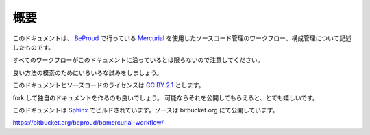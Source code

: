 概要
====

このドキュメントは、 `BeProud`_ で行っている `Mercurial`_ を使用したソースコード管理のワークフロー、構成管理について記述したものです。

すべてのワークフローがこのドキュメントに沿っているとは限らないので注意してください。

良い方法の模索のためにいろいろな試みをしましょう。

このドキュメントとソースコードのライセンスは `CC BY 2.1`_ とします。

fork して独自のドキュメントを作るのも良いでしょう。
可能ならそれを公開してもらえると、とても嬉しいです。

このドキュメントは `Sphinx`_ でビルドされています。ソースは bitbucket.org にて公開しています。

https://bitbucket.org/beproud/bpmercurial-workflow/

.. _`BeProud`: http://www.beproud.jp/
.. _`Mercurial`: http://mercurial.selenic.com/
.. _`CC BY 2.1`: http://creativecommons.org/licenses/by/2.1/jp/
.. _`Sphinx`: http://sphinx.pocoo.org/
